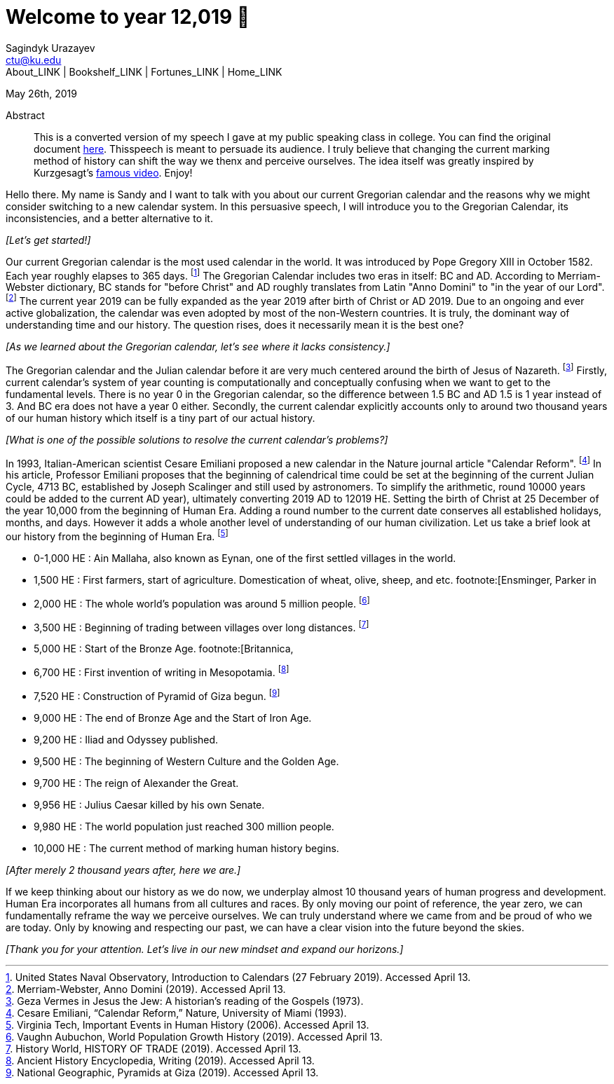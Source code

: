 = Welcome to year 12,019 📅
Sagindyk Urazayev <ctu@ku.edu>
About_LINK | Bookshelf_LINK | Fortunes_LINK | Home_LINK
:toc: left
:toc-title: Table of Adventures ⛵
:nofooter:
:experimental:

May 26th, 2019

[abstract]
.Abstract


This is a converted version of my speech I gave at my public speaking
class in college. You can find the original document
link:../../documents/20190500-Year-2019.pdf[here]. Thisspeech is meant
to persuade its audience. I truly believe that changing the current
marking method of history can shift the way we thenx and perceive
ourselves. The idea itself was greatly inspired by Kurzgesagt's
https://www.youtube.com/watch?v=czgOWmtGVGs[famous video]. Enjoy!

Hello there. My name is Sandy and I want to talk with you about our
current Gregorian calendar and the reasons why we might consider
switching to a new calendar system. In this persuasive speech, I will
introduce you to the Gregorian Calendar, its inconsistencies, and a
better alternative to it.

_[Let's get started!]_

Our current Gregorian calendar is the most used calendar in the world.
It was introduced by Pope Gregory XIII in October 1582. Each year
roughly elapses to 365 days. footnote:[United States Naval Observatory,
[.underline]#Introduction to Calendars# (27 February 2019). Accessed
April 13.] The Gregorian Calendar includes two eras in itself: BC and
AD. According to Merriam-Webster dictionary, BC stands for "before
Christ" and AD roughly translates from Latin "Anno Domini" to "in the
year of our Lord". footnote:[Merriam-Webster, [.underline]#Anno Domini#
(2019). Accessed April 13.] The current year 2019 can be fully expanded
as the year 2019 after birth of Christ or AD 2019. Due to an ongoing and
ever active globalization, the calendar was even adopted by most of the
non-Western countries. It is truly, the dominant way of understanding
time and our history. The question rises, does it necessarily mean it is
the best one?

_[As we learned about the Gregorian calendar, let's see where it lacks
consistency.]_

The Gregorian calendar and the Julian calendar before it are very much
centered around the birth of Jesus of Nazareth. footnote:[Geza Vermes in
[.underline]#Jesus the Jew: A historian’s reading of the Gospels#
(1973).] Firstly, current calendar's system of year counting is
computationally and conceptually confusing when we want to get to the
fundamental levels. There is no year 0 in the Gregorian calendar, so the
difference between 1.5 BC and AD 1.5 is 1 year instead of 3. And BC era
does not have a year 0 either. Secondly, the current calendar explicitly
accounts only to around two thousand years of our human history which
itself is a tiny part of our actual history.

_[What is one of the possible solutions to resolve the current
calendar's problems?]_

In 1993, Italian-American scientist Cesare Emiliani proposed a new
calendar in the Nature journal article "Calendar Reform".
footnote:[Cesare Emiliani, “Calendar Reform,” [.underline]#Nature#,
University of Miami (1993).] In his article, Professor Emiliani proposes
that the beginning of calendrical time could be set at the beginning of
the current Julian Cycle, 4713 BC, established by Joseph Scalinger and
still used by astronomers. To simplify the arithmetic, round 10000 years
could be added to the current AD year), ultimately converting 2019 AD to
12019 HE. Setting the birth of Christ at 25 December of the year 10,000
from the beginning of Human Era. Adding a round number to the current
date conserves all established holidays, months, and days. However it
adds a whole another level of understanding of our human civilization.
Let us take a brief look at our history from the beginning of Human Era.
footnote:[Virginia Tech, [.underline]#Important Events in Human History#
(2006). Accessed April 13.]

* 0-1,000 HE : Ain Mallaha, also known as Eynan, one of the first
settled villages in the world.
* 1,500 HE : First farmers, start of agriculture. Domestication of
wheat, olive, sheep, and etc. footnote:[Ensminger, Parker in
[.underline]#Sheep and Goat Science# (1986).]
* 2,000 HE : The whole world's population was around 5 million people.
footnote:[Vaughn Aubuchon, [.underline]#World Population Growth History#
(2019). Accessed April 13.]
* 3,500 HE : Beginning of trading between villages over long distances.
footnote:[History World, [.underline]#HISTORY OF TRADE# (2019). Accessed
April 13.]
* 5,000 HE : Start of the Bronze Age. footnote:[Britannica,
[.underline]#Bronze Age# (2019). Accessed April 13.]
* 6,700 HE : First invention of writing in Mesopotamia.
footnote:[Ancient History Encyclopedia, [.underline]#Writing# (2019).
Accessed April 13.]
* 7,520 HE : Construction of Pyramid of Giza begun. footnote:[National
Geographic, [.underline]#Pyramids at Giza# (2019). Accessed April 13.]
* 9,000 HE : The end of Bronze Age and the Start of Iron Age.
* 9,200 HE : Iliad and Odyssey published.
* 9,500 HE : The beginning of Western Culture and the Golden Age.
* 9,700 HE : The reign of Alexander the Great.
* 9,956 HE : Julius Caesar killed by his own Senate.
* 9,980 HE : The world population just reached 300 million people.
* 10,000 HE : The current method of marking human history begins.

_[After merely 2 thousand years after, here we are.]_

If we keep thinking about our history as we do now, we underplay almost
10 thousand years of human progress and development. Human Era
incorporates all humans from all cultures and races. By only moving our
point of reference, the year zero, we can fundamentally reframe the way
we perceive ourselves. We can truly understand where we came from and be
proud of who we are today. Only by knowing and respecting our past, we
can have a clear vision into the future beyond the skies.

_[Thank you for your attention. Let's live in our new mindset and expand
our horizons.]_
